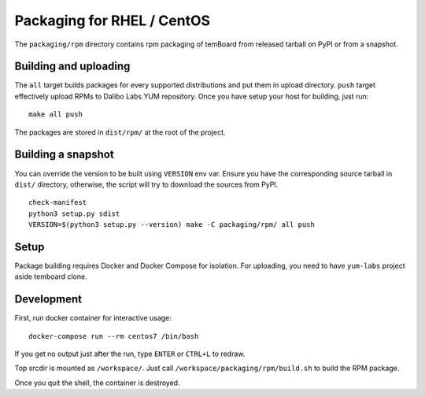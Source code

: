 =============================
 Packaging for RHEL / CentOS
=============================

The ``packaging/rpm`` directory contains rpm packaging of temBoard from released
tarball on PyPI or from a snapshot.


Building and uploading
----------------------

The ``all`` target builds packages for every supported distributions and put
them in upload directory. ``push`` target effectively upload RPMs to Dalibo Labs
YUM repository. Once you have setup your host for building, just run:

::

   make all push

The packages are stored in ``dist/rpm/`` at the root of the project.


Building a snapshot
-------------------

You can override the version to be built using ``VERSION`` env var. Ensure you
have the corresponding source tarball in ``dist/`` directory, otherwise, the
script will try to download the sources from PyPI.

::

   check-manifest
   python3 setup.py sdist
   VERSION=$(python3 setup.py --version) make -C packaging/rpm/ all push


Setup
-----

Package building requires Docker and Docker Compose for isolation. For
uploading, you need to have ``yum-labs`` project aside temboard clone.


Development
-----------

First, run docker container for interactive usage:

::

   docker-compose run --rm centos7 /bin/bash

If you get no output just after the run, type ``ENTER`` or ``CTRL+L`` to
redraw.

Top srcdir is mounted as ``/workspace/``. Just call
``/workspace/packaging/rpm/build.sh`` to build the RPM package.

Once you quit the shell, the container is destroyed.
